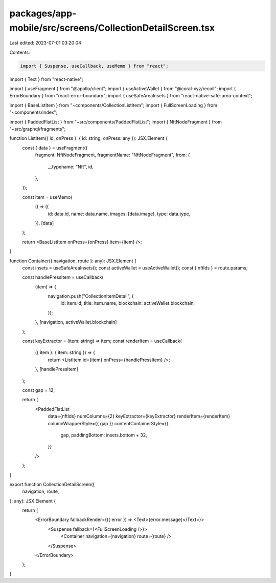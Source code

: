 packages/app-mobile/src/screens/CollectionDetailScreen.tsx
==========================================================

Last edited: 2023-07-01 03:20:04

Contents:

.. code-block:: tsx

    import { Suspense, useCallback, useMemo } from "react";
import { Text } from "react-native";

import { useFragment } from "@apollo/client";
import { useActiveWallet } from "@coral-xyz/recoil";
import { ErrorBoundary } from "react-error-boundary";
import { useSafeAreaInsets } from "react-native-safe-area-context";

import { BaseListItem } from "~components/CollectionListItem";
import { FullScreenLoading } from "~components/index";

import { PaddedFlatList } from "~src/components/PaddedFlatList";
import { NftNodeFragment } from "~src/graphql/fragments";

function ListItem({ id, onPress }: { id: string; onPress: any }): JSX.Element {
  const { data } = useFragment({
    fragment: NftNodeFragment,
    fragmentName: "NftNodeFragment",
    from: {
      __typename: "Nft",
      id,
    },
  });

  const item = useMemo(
    () => ({
      id: data.id,
      name: data.name,
      images: [data.image],
      type: data.type,
    }),
    [data]
  );

  return <BaseListItem onPress={onPress} item={item} />;
}

function Container({ navigation, route }: any): JSX.Element {
  const insets = useSafeAreaInsets();
  const activeWallet = useActiveWallet();
  const { nftIds } = route.params;

  const handlePressItem = useCallback(
    (item) => {
      navigation.push("CollectionItemDetail", {
        id: item.id,
        title: item.name,
        blockchain: activeWallet.blockchain,
      });
    },
    [navigation, activeWallet.blockchain]
  );

  const keyExtractor = (item: string) => item;
  const renderItem = useCallback(
    ({ item }: { item: string }) => {
      return <ListItem id={item} onPress={handlePressItem} />;
    },
    [handlePressItem]
  );

  const gap = 12;

  return (
    <PaddedFlatList
      data={nftIds}
      numColumns={2}
      keyExtractor={keyExtractor}
      renderItem={renderItem}
      columnWrapperStyle={{ gap }}
      contentContainerStyle={{
        gap,
        paddingBottom: insets.bottom + 32,
      }}
    />
  );
}

export function CollectionDetailScreen({
  navigation,
  route,
}: any): JSX.Element {
  return (
    <ErrorBoundary fallbackRender={({ error }) => <Text>{error.message}</Text>}>
      <Suspense fallback={<FullScreenLoading />}>
        <Container navigation={navigation} route={route} />
      </Suspense>
    </ErrorBoundary>
  );
}


